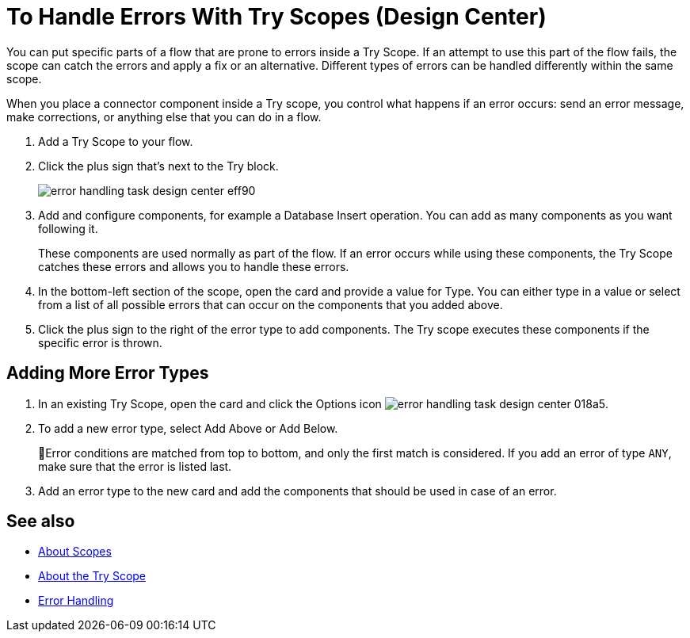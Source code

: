 = To Handle Errors With Try Scopes (Design Center)


You can put specific parts of a flow that are prone to errors inside a Try Scope. If an attempt to use this part of the flow fails, the scope can catch the errors and apply a fix or an alternative. Different types of errors can be handled differently within the same scope.

When you place a connector component inside a Try scope, you control what happens if an error occurs: send an error message, make corrections, or anything else that you can do in a flow.


. Add a Try Scope to your flow.

. Click the plus sign that's next to the Try block.
+
image:error-handling-task-design-center-eff90.png[]

. Add and configure components, for example a Database Insert operation. You can add as many components as you want following it.

+
These components are used normally as part of the flow. If an error occurs while using these components, the Try Scope catches these errors and allows you to handle these errors.

. In the bottom-left section of the scope, open the card and provide a value for Type. You can either type in a value or select from a list of all possible errors that can occur on the components that you added above.

. Click the plus sign to the right of the error type to add components. The Try scope executes these components if the specific error is thrown.
+


== Adding More Error Types


. In an existing Try Scope, open the card and click the Options icon image:error-handling-task-design-center-018a5.png[].
. To add a new error type, select Add Above or Add Below.
+
Error conditions are matched from top to bottom, and only the first match is considered. If you add an error of type `ANY`, make sure that the error is listed last.

. Add an error type to the new card and add the components that should be used in case of an error.






== See also

* link:https://mule4-docs.mulesoft.com/mule-user-guide/v/4.0/scopes-concept[About Scopes]

* link:https://mule4-docs.mulesoft.com/mule-user-guide/v/4.0/try-scope-concept[About the Try Scope]

* link:https://mule4-docs.mulesoft.com/mule-user-guide/v/4.0/error-handling[Error Handling]
